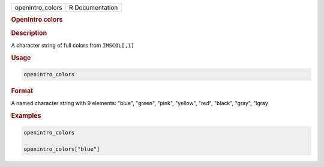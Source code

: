 .. container::

   ================ ===============
   openintro_colors R Documentation
   ================ ===============

   .. rubric:: OpenIntro colors
      :name: openintro_colors

   .. rubric:: Description
      :name: description

   A character string of full colors from ``IMSCOL[,1]``

   .. rubric:: Usage
      :name: usage

   .. code:: R

      openintro_colors

   .. rubric:: Format
      :name: format

   A named character string with 9 elements: "blue", "green", "pink",
   "yellow", "red", "black", "gray", "lgray

   .. rubric:: Examples
      :name: examples

   .. code:: R

      openintro_colors

      openintro_colors["blue"]

